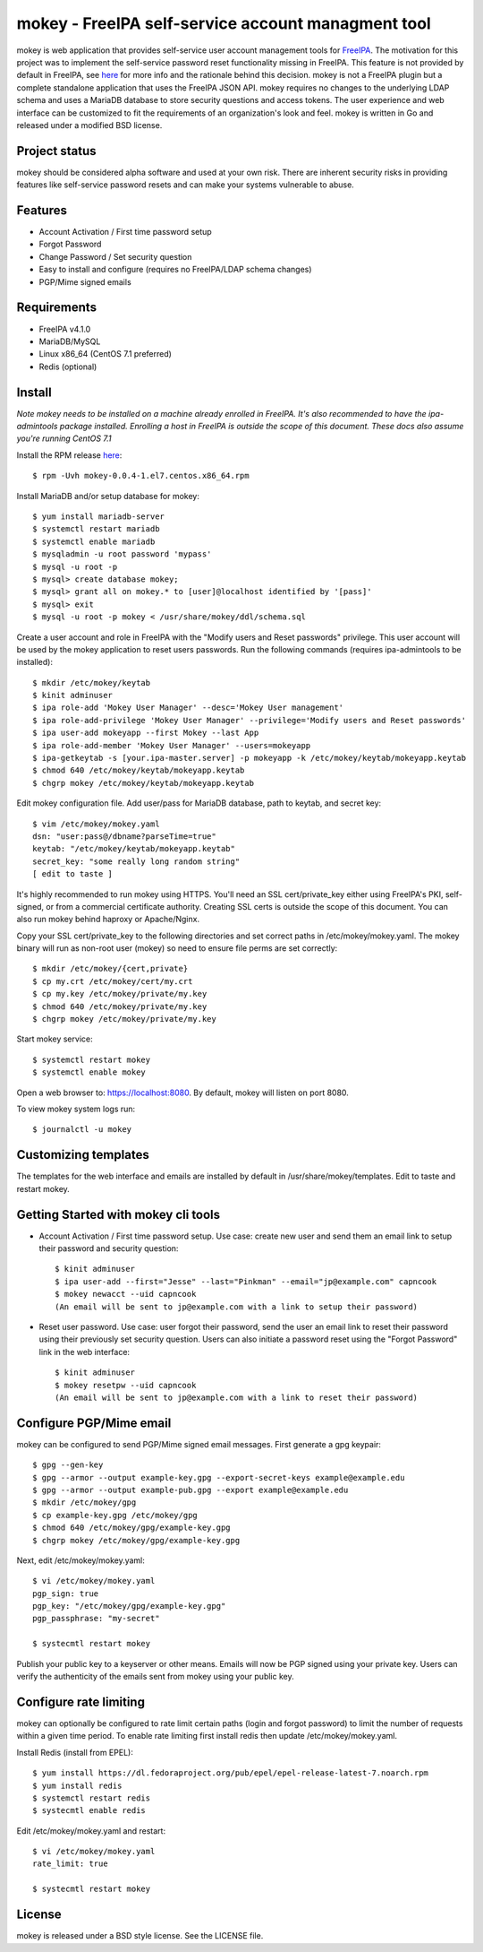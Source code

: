 ===============================================================================
mokey - FreeIPA self-service account managment tool
===============================================================================

mokey is web application that provides self-service user account management
tools for `FreeIPA <http://freeipa.org>`_. The motivation for this project was
to implement the self-service password reset functionality missing in FreeIPA.
This feature is not provided by default in FreeIPA, see `here <http://www.freeipa.org/page/Self-Service_Password_Reset>`_ 
for more info and the rationale behind this decision. mokey is not a FreeIPA
plugin but a complete standalone application that uses the FreeIPA JSON API.
mokey requires no changes to the underlying LDAP schema and uses a MariaDB
database to store security questions and access tokens. The user experience and
web interface can be customized to fit the requirements of an organization's
look and feel. mokey is written in Go and released under a modified BSD
license.

------------------------------------------------------------------------
Project status
------------------------------------------------------------------------

mokey should be considered alpha software and used at your own risk. There are
inherent security risks in providing features like self-service password resets
and can make your systems vulnerable to abuse. 

------------------------------------------------------------------------
Features
------------------------------------------------------------------------

- Account Activation / First time password setup
- Forgot Password
- Change Password / Set security question
- Easy to install and configure (requires no FreeIPA/LDAP schema changes)
- PGP/Mime signed emails

------------------------------------------------------------------------
Requirements
------------------------------------------------------------------------

- FreeIPA v4.1.0
- MariaDB/MySQL
- Linux x86_64 (CentOS 7.1 preferred)
- Redis (optional)

------------------------------------------------------------------------
Install
------------------------------------------------------------------------

*Note mokey needs to be installed on a machine already enrolled in FreeIPA.
It's also recommended to have the ipa-admintools package installed. Enrolling
a host in FreeIPA is outside the scope of this document. These docs also assume
you're running CentOS 7.1*

Install the RPM release `here <https://github.com/ubccr/mokey/releases>`_::

  $ rpm -Uvh mokey-0.0.4-1.el7.centos.x86_64.rpm

Install MariaDB and/or setup database for mokey::

    $ yum install mariadb-server
    $ systemctl restart mariadb
    $ systemctl enable mariadb
    $ mysqladmin -u root password 'mypass'
    $ mysql -u root -p
    $ mysql> create database mokey;
    $ mysql> grant all on mokey.* to [user]@localhost identified by '[pass]'
    $ mysql> exit
    $ mysql -u root -p mokey < /usr/share/mokey/ddl/schema.sql

Create a user account and role in FreeIPA with the "Modify users and Reset
passwords" privilege. This user account will be used by the mokey application
to reset users passwords. Run the following commands (requires ipa-admintools
to be installed)::

    $ mkdir /etc/mokey/keytab
    $ kinit adminuser
    $ ipa role-add 'Mokey User Manager' --desc='Mokey User management'
    $ ipa role-add-privilege 'Mokey User Manager' --privilege='Modify users and Reset passwords'
    $ ipa user-add mokeyapp --first Mokey --last App
    $ ipa role-add-member 'Mokey User Manager' --users=mokeyapp
    $ ipa-getkeytab -s [your.ipa-master.server] -p mokeyapp -k /etc/mokey/keytab/mokeyapp.keytab
    $ chmod 640 /etc/mokey/keytab/mokeyapp.keytab
    $ chgrp mokey /etc/mokey/keytab/mokeyapp.keytab
    

Edit mokey configuration file. Add user/pass for MariaDB database, path to
keytab, and secret key::

    $ vim /etc/mokey/mokey.yaml 
    dsn: "user:pass@/dbname?parseTime=true"
    keytab: "/etc/mokey/keytab/mokeyapp.keytab"
    secret_key: "some really long random string"
    [ edit to taste ]

It's highly recommended to run mokey using HTTPS. You'll need an SSL
cert/private_key either using FreeIPA's PKI, self-signed, or from a commercial
certificate authority. Creating SSL certs is outside the scope of this
document. You can also run mokey behind haproxy or Apache/Nginx.

Copy your SSL cert/private_key to the following directories and set correct
paths in /etc/mokey/mokey.yaml. The mokey binary will run as non-root user
(mokey) so need to ensure file perms are set correctly::

    $ mkdir /etc/mokey/{cert,private}
    $ cp my.crt /etc/mokey/cert/my.crt
    $ cp my.key /etc/mokey/private/my.key
    $ chmod 640 /etc/mokey/private/my.key
    $ chgrp mokey /etc/mokey/private/my.key

Start mokey service::

    $ systemctl restart mokey
    $ systemctl enable mokey

Open a web browser to: https://localhost:8080. By default, mokey will listen on
port 8080.

To view mokey system logs run::

    $ journalctl -u mokey

------------------------------------------------------------------------
Customizing templates
------------------------------------------------------------------------

The templates for the web interface and emails are installed by default in
/usr/share/mokey/templates. Edit to taste and restart mokey.

------------------------------------------------------------------------
Getting Started with mokey cli tools
------------------------------------------------------------------------

- Account Activation / First time password setup. Use case: create new user and
  send them an email link to setup their password and security question::

    $ kinit adminuser
    $ ipa user-add --first="Jesse" --last="Pinkman" --email="jp@example.com" capncook
    $ mokey newacct --uid capncook 
    (An email will be sent to jp@example.com with a link to setup their password)
    
- Reset user password. Use case: user forgot their password, send the user an
  email link to reset their password using their previously set security
  question. Users can also initiate a password reset using the "Forgot
  Password" link in the web interface::

    $ kinit adminuser
    $ mokey resetpw --uid capncook 
    (An email will be sent to jp@example.com with a link to reset their password)

------------------------------------------------------------------------
Configure PGP/Mime email 
------------------------------------------------------------------------

mokey can be configured to send PGP/Mime signed email messages. First generate
a gpg keypair::

    $ gpg --gen-key
    $ gpg --armor --output example-key.gpg --export-secret-keys example@example.edu
    $ gpg --armor --output example-pub.gpg --export example@example.edu
    $ mkdir /etc/mokey/gpg
    $ cp example-key.gpg /etc/mokey/gpg
    $ chmod 640 /etc/mokey/gpg/example-key.gpg
    $ chgrp mokey /etc/mokey/gpg/example-key.gpg

Next, edit /etc/mokey/mokey.yaml::

    $ vi /etc/mokey/mokey.yaml
    pgp_sign: true
    pgp_key: "/etc/mokey/gpg/example-key.gpg"
    pgp_passphrase: "my-secret"

    $ systecmtl restart mokey

Publish your public key to a keyserver or other means. Emails will now be PGP
signed using your private key. Users can verify the authenticity of the emails
sent from mokey using your public key.

------------------------------------------------------------------------
Configure rate limiting
------------------------------------------------------------------------

mokey can optionally be configured to rate limit certain paths (login and
forgot password) to limit the number of requests within a given time period. To
enable rate limiting first install redis then update /etc/mokey/mokey.yaml.

Install Redis (install from EPEL)::

    $ yum install https://dl.fedoraproject.org/pub/epel/epel-release-latest-7.noarch.rpm
    $ yum install redis
    $ systemctl restart redis
    $ systecmtl enable redis

Edit /etc/mokey/mokey.yaml and restart::

    $ vi /etc/mokey/mokey.yaml
    rate_limit: true

    $ systecmtl restart mokey

------------------------------------------------------------------------
License
------------------------------------------------------------------------

mokey is released under a BSD style license. See the LICENSE file. 
